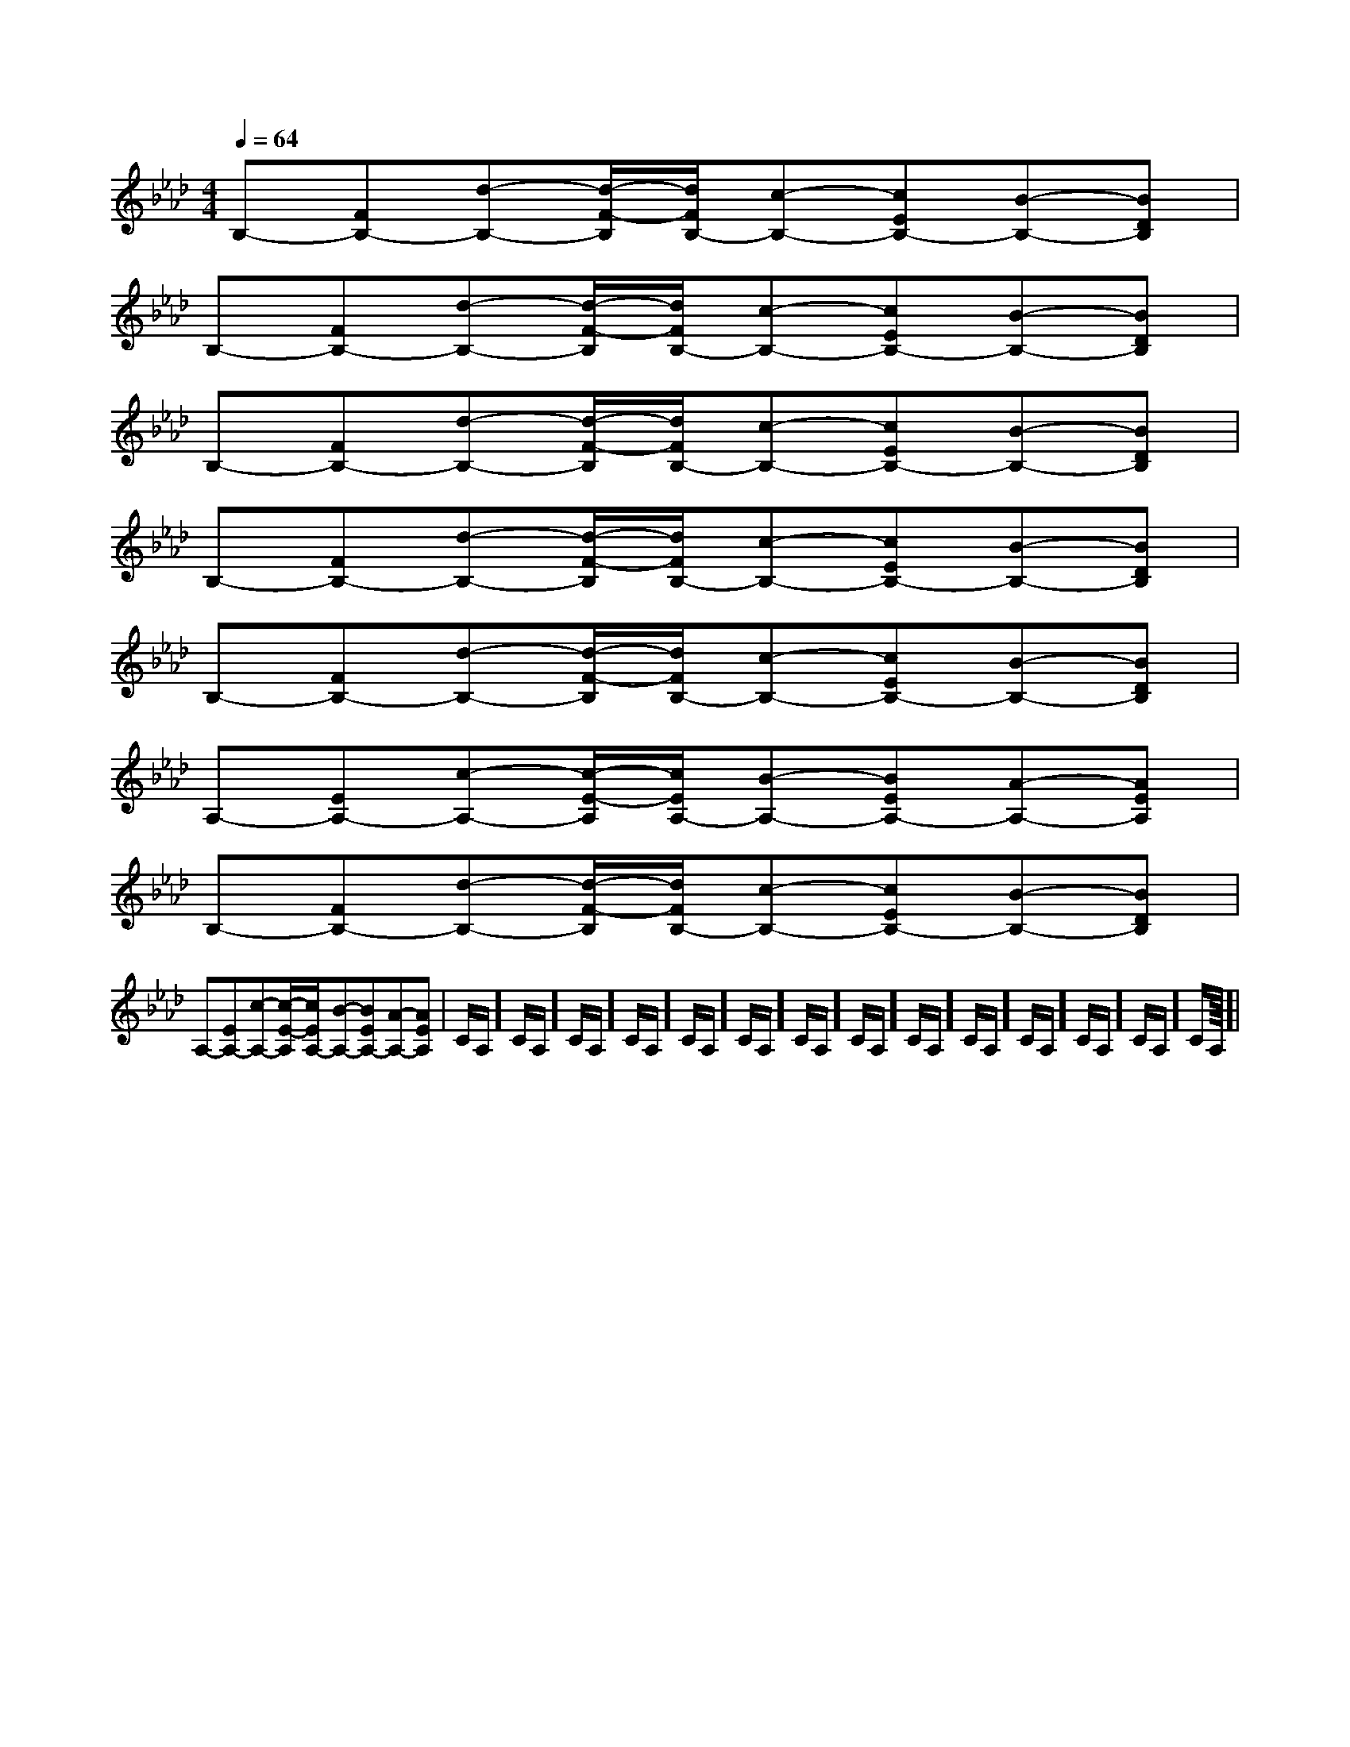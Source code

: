 X:1
T:
M:4/4
L:1/8
Q:1/4=64
K:Ab
%4flats
%%MIDI program 0
V:1
%%MIDI program 0
B,-[FB,-][d-B,-][d/2-F/2-B,/2][d/2F/2B,/2-][c-B,-][cEB,-][B-B,-][BDB,]|
B,-[FB,-][d-B,-][d/2-F/2-B,/2][d/2F/2B,/2-][c-B,-][cEB,-][B-B,-][BDB,]|
B,-[FB,-][d-B,-][d/2-F/2-B,/2][d/2F/2B,/2-][c-B,-][cEB,-][B-B,-][BDB,]|
B,-[FB,-][d-B,-][d/2-F/2-B,/2][d/2F/2B,/2-][c-B,-][cEB,-][B-B,-][BDB,]|
B,-[FB,-][d-B,-][d/2-F/2-B,/2][d/2F/2B,/2-][c-B,-][cEB,-][B-B,-][BDB,]|
A,-[EA,-][c-A,-][c/2-E/2-A,/2][c/2E/2A,/2-][B-A,-][BEA,-][A-A,-][AEA,]|
B,-[FB,-][d-B,-][d/2-F/2-B,/2][d/2F/2B,/2-][c-B,-][cEB,-][B-B,-][BDB,]|
A,-[EA,-][c-A,-][c/2-E/2-A,/2][c/2E/2A,/2-][B-A,-][BEA,-][A-A,-][AEA,]|C/2A,/2]C/2A,/2]C/2A,/2]C/2A,/2]C/2A,/2]C/2A,/2]C/2A,/2]C/2A,/2]C/2A,/2]C/2A,/2]C/2A,/2]C/2A,/2]C/2A,/2]C/2A,/2]|
|
|
|
|
|
|
|
|
|
|
|
|
|
|
<<<<<<<<<<<<<<<[C-A,-E,-A,,-][C-A,-E,-A,,-][C-A,-E,-A,,-][C-A,-E,-A,,-][C-A,-E,-A,,-][C-A,-E,-A,,-][C-A,-E,-A,,-][C-A,-E,-A,,-][C-A,-E,-A,,-][C-A,-E,-A,,-][C-A,-E,-A,,-][C-A,-E,-A,,-][C-A,-E,-A,,-][C-A,-E,-A,,-][C-A,-E,-A,,-]d/2A/2-d/2A/2-d/2A/2-d/2A/2-d/2A/2-d/2A/2-d/2A/2-d/2A/2-d/2A/2-d/2A/2-d/2A/2-d/2A/2-d/2A/2-d/2A/2-d/2A/2-[D/2D,/2[D/2D,/2[D/2D,/2[D/2D,/2[D/2D,/2[D/2D,/2[D/2D,/2[D/2D,/2[D/2D,/2[D/2D,/2[D/2D,/2[D/2D,/2[D/2D,/2[D/2D,/2[D/2D,/23/2D3/2-G,3/2-]3/2D3/2-G,3/2-]3/2D3/2-G,3/2-]3/2D3/2-G,3/2-]3/2D3/2-G,3/2-]3/2D3/2-G,3/2-]3/2D3/2-G,3/2-]3/2D3/2-G,3/2-]3/2D3/2-G,3/2-]3/2D3/2-G,3/2-]3/2D3/2-G,3/2-]3/2D3/2-G,3/2-]3/2D3/2-G,3/2-]3/2D3/2-G,3/2-]3/2D3/2-G,3/2-]fx/2fx/2fx/2fx/2fx/2fx/2fx/2fx/2fx/2fx/2fx/2fx/2fx/2fx/2fx/24-C,,4-]4-C,,4-]4-C,,4-]4-C,,4-]4-C,,4-]4-C,,4-]4-C,,4-]4-C,,4-]4-C,,4-]4-C,,4-]4-C,,4-]4-C,,4-]4-C,,4-]4-C,,4-]4-C,,4-]<B,/2<B,/2<B,/2<B,/2<B,/2<B,/2<B,/2<B,/2<B,/2<B,/2<B,/2<B,/2<B,/2<B,/2<B,/2_e/2_e/2_e/2_e/2_e/2_e/2_e/2_e/2_e/2_e/2_e/2_e/2_e/2_e/2_e/2C/2-F,,/2]C/2-F,,/2]C/2-F,,/2]C/2-F,,/2]C/2-F,,/2]C/2-F,,/2]C/2-F,,/2]C/2-F,,/2]C/2-F,,/2]C/2-F,,/2]C/2-F,,/2]C/2-F,,/2]C/2-F,,/2]C/2-F,,/2]C/2-F,,/2][e/2-G/2E/2-[e/2-G/2E/2-[e/2-G/2E/2-[e/2-G/2E/2-[e/2-G/2E/2-[e/2-G/2E/2-[e/2-G/2E/2-[e/2-G/2E/2-[e/2-G/2E/2-[e/2-G/2E/2-[e/2-G/2E/2-[e/2-G/2E/2-[e/2-G/2E/2-[e/2-G/2E/2-[e/2G/2E/2C/2][e/2G/2E/2C/2][e/2G/2E/2C/2][e/2G/2E/2C/2][e/2G/2E/2C/2][e/2G/2E/2C/2][e/2G/2E/2C/2][e/2G/2E/2C/2][e/2G/2E/2C/2][e/2G/2E/2C/2][e/2G/2E/2C/2][e/2G/2E/2C/2][e/2G/2E/2C/2][e/2G/2E/2C/2][e/2G/2E/2C/2]2-_E2-_E2-_E2-_E2-_E2-_E2-_E2-_E2-_E2-_E2-_E2-_E2-_E2-_E6-g6-g6-g6-g6-g6-g6-g6-g6-g6-g6-g6-g6-g